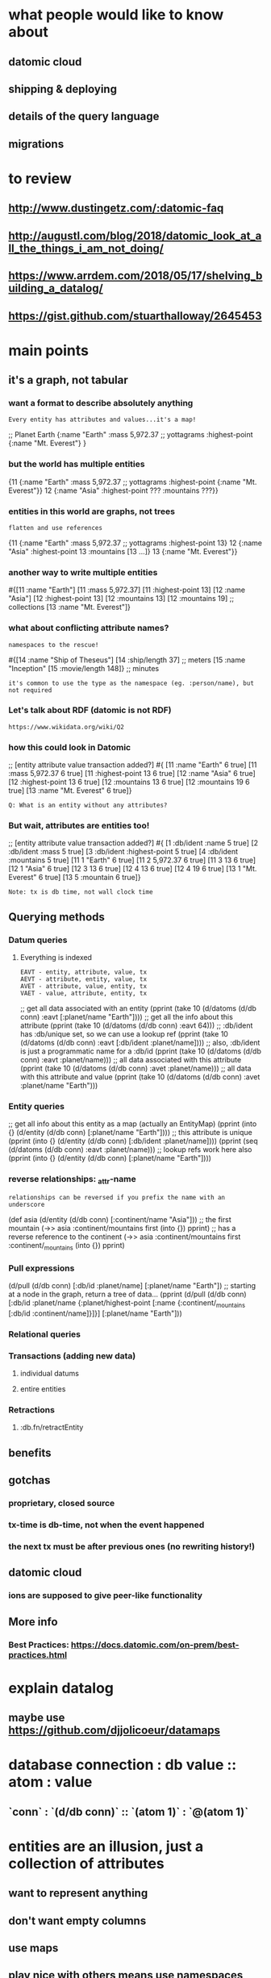 #+REVEAL_ROOT: http://cdn.jsdelivr.net/reveal.js/3.0.0/
#+REVEAL_PLUGINS: (highlight)

* what people would like to know about
** datomic cloud
** shipping & deploying
** details of the query language
** migrations
* to review
** http://www.dustingetz.com/:datomic-faq
** http://augustl.com/blog/2018/datomic_look_at_all_the_things_i_am_not_doing/

** https://www.arrdem.com/2018/05/17/shelving_building_a_datalog/
** https://gist.github.com/stuarthalloway/2645453
* main points
** it's a graph, not tabular
*** want a format to describe absolutely anything
   : Every entity has attributes and values...it's a map!
#+BEGIN_SRC: clojure
;; Planet Earth
{:name "Earth"
 :mass 5,972.37 ;; yottagrams
 :highest-point {:name "Mt. Everest"}
}
#+END_SRC
*** but the world has multiple entities
#+BEGIN_SRC: clojure
{11 {:name "Earth"
     :mass 5,972.37 ;; yottagrams
     :highest-point {:name "Mt. Everest"}}
 12 {:name "Asia"
     :highest-point ???
     :mountains ???}}
#+END_SRC
*** entities in this world are graphs, not trees
   : flatten and use references
#+BEGIN_SRC: clojure
{11 {:name "Earth"
     :mass 5,972.37 ;; yottagrams
     :highest-point 13}
 12 {:name "Asia"
     :highest-point 13
     :mountains [13 ...]}
 13 {:name "Mt. Everest"}}
#+END_SRC
*** another way to write multiple entities
#+BEGIN_SRC: clojure
#{[11 :name          "Earth"]
  [11 :mass          5,972.37]
  [11 :highest-point 13]
  [12 :name          "Asia"]
  [12 :highest-point 13]
  [12 :mountains     13]
  [12 :mountains     19] ;; collections
  [13 :name          "Mt. Everest"]}
#+END_SRC
*** what about conflicting attribute names?
   : namespaces to the rescue!
#+BEGIN_SRC: clojure
#{[14 :name  "Ship of Theseus"]
  [14 :ship/length 37] ;; meters
  [15 :name "Inception"
  [15 :movie/length 148]} ;; minutes
#+END_SRC
   : it's common to use the type as the namespace (eg. :person/name), but not required
*** Let's talk about RDF (datomic is not RDF)
   : https://www.wikidata.org/wiki/Q2
*** how this could look in Datomic
#+BEGIN_SRC: clojure
;; [entity attribute      value         transaction added?]
#{ [11     :name          "Earth"       6           true]
   [11     :mass          5,972.37      6           true]
   [11     :highest-point 13            6           true]
   [12     :name          "Asia"        6           true]
   [12     :highest-point 13            6           true]
   [12     :mountains     13            6           true]
   [12     :mountains     19            6           true]
   [13     :name          "Mt. Everest" 6           true]}
#+END_SRC
   : Q: What is an entity without any attributes?
*** But wait, attributes are entities too!
#+BEGIN_SRC: clojure
;; [entity attribute      value          transaction added?]
#{ [1      :db/ident      :name          5           true]
   [2      :db/ident      :mass          5           true]
   [3      :db/ident      :highest-point 5           true]
   [4      :db/ident      :mountains     5           true]
   [11     1              "Earth"        6           true]
   [11     2              5,972.37       6           true]
   [11     3              13             6           true]
   [12     1              "Asia"         6           true]
   [12     3              13             6           true]
   [12     4              13             6           true]
   [12     4              19             6           true]
   [13     1              "Mt. Everest"  6           true]
   [13     5              :mountain      6           true]}
#+END_SRC
   : Note: tx is db time, not wall clock time
** Querying methods
*** Datum queries
**** Everything is indexed
    : EAVT - entity, attribute, value, tx
    : AEVT - attribute, entity, value, tx
    : AVET - attribute, value, entity, tx
    : VAET - value, attribute, entity, tx
#+BEGIN_SRC: clojure
;; get all data associated with an entity
(pprint (take 10 (d/datoms (d/db conn) :eavt [:planet/name "Earth"])))
;; get all the info about this attribute
(pprint (take 10 (d/datoms (d/db conn) :eavt 64)))
;; :db/ident has :db/unique set, so we can use a lookup ref
(pprint (take 10 (d/datoms (d/db conn) :eavt [:db/ident :planet/name])))
;; also, :db/ident is just a programmatic name for a :db/id
(pprint (take 10 (d/datoms (d/db conn) :eavt :planet/name)))
;; all data associated with this attribute
(pprint (take 10 (d/datoms (d/db conn) :avet :planet/name)))
;; all data with this attribute and value
(pprint (take 10 (d/datoms (d/db conn) :avet :planet/name "Earth")))
#+END_SRC
*** Entity queries
#+BEGIN_SRC: clojure
;; get all info about this entity as a map (actually an EntityMap)
(pprint (into {} (d/entity (d/db conn) [:planet/name "Earth"])))
;; this attribute is unique
(pprint (into {} (d/entity (d/db conn) [:db/ident :planet/name])))
(pprint (seq (d/datoms (d/db conn) :eavt :planet/name)))
;; lookup refs work here also
(pprint (into {} (d/entity (d/db conn) [:planet/name "Earth"])))
#+END_SRC
*** reverse relationships: _attr-name
   : relationships can be reversed if you prefix the name with an underscore
#+BEGIN_SRC: clojure
(def asia (d/entity (d/db conn) [:continent/name "Asia"]))
;; the first mountain
(->> asia
     :continent/mountains
     first
     (into {})
     pprint)
;; has a reverse reference to the continent
(->> asia
     :continent/mountains
     first
     :continent/_mountains
     (into {})
     pprint)
#+END_SRC
*** Pull expressions
#+BEGIN_SRC: clojure
(d/pull (d/db conn) [:db/id :planet/name] [:planet/name "Earth"])
;; starting at a node in the graph, return a tree of data...
(pprint
 (d/pull (d/db conn)
         [:db/id
          :planet/name
          {:planet/highest-point [:name {:continent/_mountains [:db/id :continent/name]}]}]
         [:planet/name "Earth"]))
#+END_SRC
*** Relational queries
#+BEGIN_SRC: clojure
#+END_SRC:
*** Transactions (adding new data)
**** individual datums
**** entire entities
*** Retractions
**** :db.fn/retractEntity
** benefits
** gotchas
*** proprietary, closed source
*** tx-time is db-time, not when the event happened
*** the next tx must be after previous ones (no rewriting history!)
** datomic cloud
*** ions are supposed to give peer-like functionality
** More info
*** Best Practices: https://docs.datomic.com/on-prem/best-practices.html


* explain datalog
** maybe use https://github.com/djjolicoeur/datamaps
* database connection : db value :: atom : value
** `conn` : `(d/db conn)` :: `(atom 1)` : `@(atom 1)`
* entities are an illusion, just a collection of attributes
** want to represent anything
** don't want empty columns
** use maps
** play nice with others means use namespaces
** ends up being a db with a single table
* Edgar Hoare's complaints
** fixing UNION ALL
* build example EAV db with nested vectors and `for`
* really it's EAVT_, explain the last two
* schema migration - https://github.com/rkneufeld/conformity
** expect your schema to change over time

* tx time is db time, not user time
* model based testing doesn't make as much sense because any entity could have any attr
** build your tests for attrs and combinations of attrs
** include tests for which groups of attrs can be asserted at the same time (similar to models)
* toss user on tx entity
* pass db values around
** functions that use the db are now pure, no more composing queries or a big long transaction
*** get all benifits of functions being pure (see list in minnebar talk)
*** ex. you could pass the same db along to all your validations
** use db-after in tests - no more stubbing db connection
* rules (composable queries)
* speculative updates d/with
** forked, read-only connections with datomock (peers only)
*** no need for creating dev data, just use staging
*** When did QA see that error? Try forking the db at that time
*** note: `as-of` + `with` is not a branch, it's a filter with speculative transactions
* related databases
** non-durable cljs version: https://github.com/tonsky/datascript
** start of a durable OSS project: https://github.com/replikativ/datahike
*** uses https://github.com/datacrypt-project/hitchhiker-tree
** embeddable https://github.com/mozilla/mentat
** querying normal maps https://github.com/djjolicoeur/datamaps
* vs sql
** https://news.ycombinator.com/item?id=13058399
** https://www.quora.com/Why-is-Datalog-becoming-popular-again
